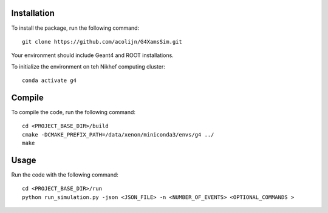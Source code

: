 Installation
============

To install the package, run the following command::
    
    git clone https://github.com/acolijn/G4XamsSim.git

Your environment should include Geant4 and ROOT installations.

To initialize the environment on teh Nikhef computing cluster::
    
    conda activate g4

Compile
=======

To compile the code, run the following command::

    cd <PROJECT_BASE_DIR>/build
    cmake -DCMAKE_PREFIX_PATH=/data/xenon/miniconda3/envs/g4 ../    
    make

Usage
=====

Run the code with the following command::

    cd <PROJECT_BASE_DIR>/run
    python run_simulation.py -json <JSON_FILE> -n <NUMBER_OF_EVENTS> <OPTIONAL_COMMANDS >


